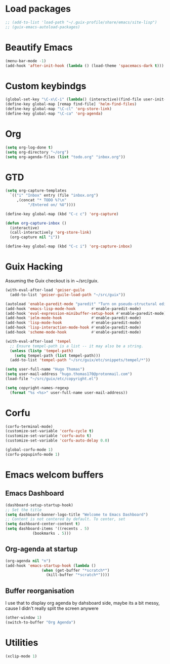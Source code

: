 * Load packages
#+BEGIN_SRC emacs-lisp
  ;; (add-to-list 'load-path "~/.guix-profile/share/emacs/site-lisp")
  ;; (guix-emacs-autoload-packages)
#+END_SRC
* Beautify Emacs
#+BEGIN_SRC emacs-lisp
  (menu-bar-mode -1)
  (add-hook 'after-init-hook (lambda () (load-theme 'spacemacs-dark t)))
#+END_SRC
* Custom keybindgs
#+BEGIN_SRC emacs-lisp
  (global-set-key "\C-x\C-i" (lambda() (interactive)(find-file user-init-file)))
  (define-key global-map [remap find-file] 'helm-find-files)
  (define-key global-map "\C-cl" 'org-store-link)
  (define-key global-map "\C-ca" 'org-agenda)
#+END_SRC
* Org
#+BEGIN_SRC emacs-lisp
  (setq org-log-done t)
  (setq org-directory "~/org")
  (setq org-agenda-files (list "todo.org" "inbox.org"))
#+END_SRC
* GTD
#+BEGIN_SRC emacs-lisp
  (setq org-capture-templates
	`(("i" "Inbox" entry (file "inbox.org")
	   ,(concat "* TODO %?\n"
		    "/Entered on/ %U"))))

  (define-key global-map (kbd "C-c c") 'org-capture)

  (defun org-capture-inbox ()
    (interactive)
    (call-interactively 'org-store-link)
    (org-capture nil "i"))
  
  (define-key global-map (kbd "C-c i") 'org-capture-inbox)

#+END_SRC
* Guix Hacking
Assuming the Guix checkout is in ~/src/guix.
#+BEGIN_SRC emacs-lisp
  (with-eval-after-load 'geiser-guile
    (add-to-list 'geiser-guile-load-path "~/src/guix"))

  (autoload 'enable-paredit-mode "paredit" "Turn on pseudo-structural editing of Lisp code." t)
  (add-hook 'emacs-lisp-mode-hook       #'enable-paredit-mode)
  (add-hook 'eval-expression-minibuffer-setup-hook #'enable-paredit-mode)
  (add-hook 'ielm-mode-hook             #'enable-paredit-mode)
  (add-hook 'lisp-mode-hook             #'enable-paredit-mode)
  (add-hook 'lisp-interaction-mode-hook #'enable-paredit-mode)
  (add-hook 'scheme-mode-hook           #'enable-paredit-mode)

  (with-eval-after-load 'tempel
    ;; Ensure tempel-path is a list -- it may also be a string.
    (unless (listp 'tempel-path)
      (setq tempel-path (list tempel-path)))
    (add-to-list 'tempel-path "~/src/guix/etc/snippets/tempel/*"))

  (setq user-full-name "Hugo Thomas")
  (setq user-mail-address "hugo.thomas170@protonmail.com")
  (load-file "~/src/guix/etc/copyright.el")

  (setq copyright-names-regexp
	(format "%s <%s>" user-full-name user-mail-address))
#+END_SRC
* Corfu
#+BEGIN_SRC emacs-lisp
  (corfu-terminal-mode)
  (customize-set-variable 'corfu-cycle t)
  (customize-set-variable 'corfu-auto t)
  (customize-set-variable 'corfu-auto-delay 0.0)

  (global-corfu-mode 1)
  (corfu-popupinfo-mode 1)
#+END_SRC
* Emacs welcom buffers
** Emacs Dashboard
#+BEGIN_SRC emacs-lisp
  (dashboard-setup-startup-hook)
  ;; Set the title
  (setq dashboard-banner-logo-title "Welcome to Emacs Dashboard")
  ;; Content is not centered by default. To center, set
  (setq dashboard-center-content t)
  (setq dashboard-items '((recents . 5)
			  (bookmarks . 5)))
#+END_SRC
** Org-agenda at startup
#+BEGIN_SRC emacs-lisp
  (org-agenda nil "n")
  (add-hook 'emacs-startup-hook (lambda ()
				  (when (get-buffer "*scratch*")
				    (kill-buffer "*scratch*"))))
#+END_SRC
** Buffer reorganisation
I use that to display org agenda by dahsboard side, maybe its a bit messy, cause
I didn't really split the screen anywere
#+BEGIN_SRC emacs-lisp
  (other-window 1)
  (switch-to-buffer "Org Agenda")
#+END_SRC
* Utilities
#+BEGIN_SRC emacs-lisp
  (xclip-mode 1)
#+END_SRC
